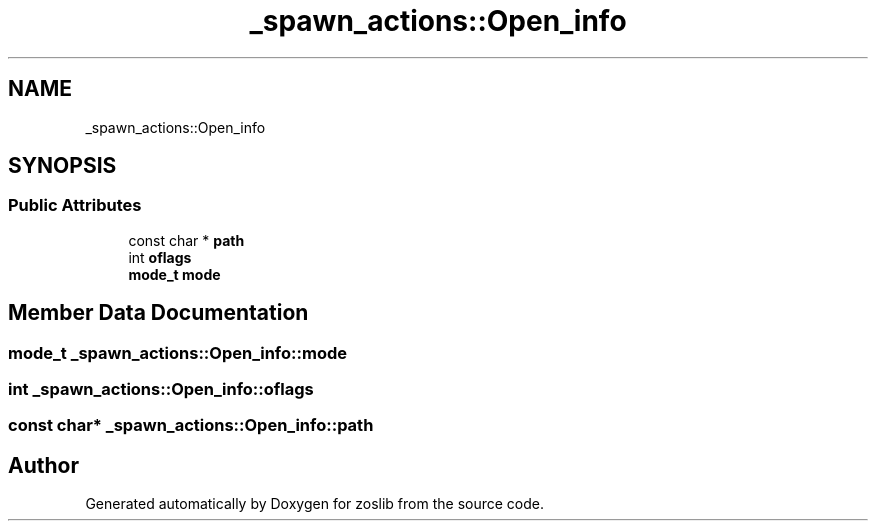 .TH "_spawn_actions::Open_info" 3 "zoslib" \" -*- nroff -*-
.ad l
.nh
.SH NAME
_spawn_actions::Open_info
.SH SYNOPSIS
.br
.PP
.SS "Public Attributes"

.in +1c
.ti -1c
.RI "const char * \fBpath\fP"
.br
.ti -1c
.RI "int \fBoflags\fP"
.br
.ti -1c
.RI "\fBmode_t\fP \fBmode\fP"
.br
.in -1c
.SH "Member Data Documentation"
.PP 
.SS "\fBmode_t\fP _spawn_actions::Open_info::mode"

.SS "int _spawn_actions::Open_info::oflags"

.SS "const char* _spawn_actions::Open_info::path"


.SH "Author"
.PP 
Generated automatically by Doxygen for zoslib from the source code\&.
